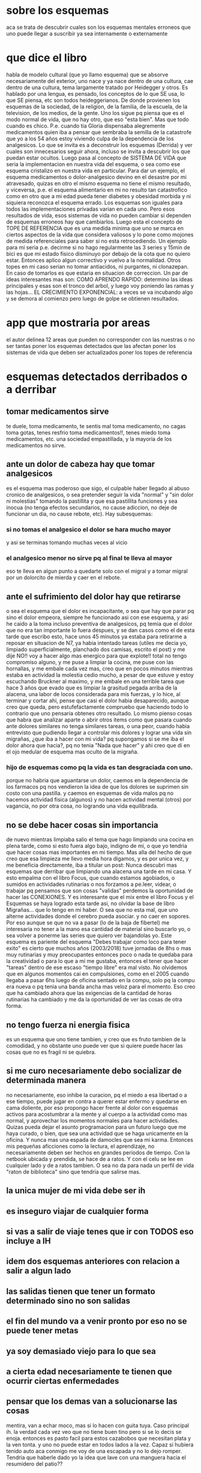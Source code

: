 * sobre los esquemas
aca se trata de descubrir cuales son los esquemas mentales erroneos
que uno puede llegar a suscribir ya sea internamente o externamente
* que dice el libro
habla de modelo cultural (que yo llamo esquema) que se absorve
necesariamente del exterior, uno nace y ya nace dentro de una cultura,
cae dentro de una cultura, tema largamente tratado por Heidegger y
otros.
Es hablado por una lengua, es pensado, los conceptos de lo que SE usa,
lo que SE piensa, etc son todos heideggerianos.
De donde provienen los esquemas de la sociedad, de la religion, de la
familia, de la escuela, de la television, de los medios, de la
gente. Uno los sigue pq piensa que es el modo normal de vida, que no
hay otro, que eso "esta bien". Mas que todo cuando es
chico. P.e. cuando tia Gloria dispensaba alegremente medicamentos
quien iba a pensar que sembraba la semilla de la catastrofe que yo a
los 54 años estoy viviendo culpa de la dependencia de los
analgesicos. 
Lo que se invita es a deconstruir los esquemas (Derrida) y ver cuales
son innecesarios seguir ahora, incluso se invita a descubrir los que
puedan estar ocultos. 
Luego pasa al concepto de SISTEMA DE VIDA que seria la implementacion
en nuestra vida del esquema, o sea como ese esquema cristalizo en
nuestra vida en particular. Para dar un ejemplo, el esquema
medicamentos o dolor-analgesico devino en el desastre por mi
atravesado, quizas en otro el mismo esquema no tiene el mismo
resultado, y viceversa, p.e. el esquema alimentario en mi no resulto
tan catastrofico como en otro que a mi edad pueda tener diabetes y
obesidad morbida y ni siquiera reconozca el esquema errado. 
Los esquemas son iguales para todos las implementaciones privadas
varian en cada uno.
Pero esos resultados de vida, esos sistemas de vida no pueden cambiar
si dependen de esquemas erroneos hay que cambiarlos.
Luego esta el concepto de TOPE DE REFERENCIA que es una medida minima
que uno se marca en ciertos aspectos de la vida que considera valiosos
y lo pone como mojones de medida referenciales para saber si no esta
retrocediendo.
Un ejemplo para mi seria p.e. decirme si no hago regularmente las 3
series y 15min de bici es que mi estado fisico disminuyo por debajo de
la cota que no quiero estar. Entonces aplico algun correctivo y vuelvo
a la normalidad.
Otros topes en mi caso serian no tomar antiacidos, ni purgantes, ni
clonazepan. En caso de tomarlos es que estaria en situacion de
correccion.
Un par de ideas interesantes mas son:
COMO APRENDO RAPIDO: determino las ideas principales y esas son el
tronco del arbol, y luego voy poniendo las ramas y las hojas...
EL CRECIMIENTO EXPONENCIAL: a veces se va incubando algo y se demora
al comienzo pero luego de golpe se obtienen resultados. 
* app que mostraria por areas 
el autor delinea 12 areas que pueden no corresponder con las nuestras
o no ser tantas
poner los esquemas detectados que las afectan
poner los sistemas de vida que deben ser actualizados
poner los topes de referencia
* esquemas detectados derribados o a derribar
** tomar medicamentos sirve 
te duele, toma medicamento, te sentis mal toma medicamento, no cagas
toma gotas, tenes resfrio toma medicamentos!!, tenes miedo toma
medicamentos, etc. una sociedad empastillada, y la mayoria de los
medicamentos no sirve.
** ante un dolor de cabeza hay que tomar analgesicos
es el esquema mas poderoso que sigo, el culpable haber llegado al
abuso cronico de analgesicos, o sea pretender seguir la vida "normal"
y "sin dolor ni molestias" tomando la pastillita y que esa pastillita
funciones y sea inocua (no tenga efectos secundarios, no cause
adiccion, no deje de funcionar un dia, no cause rebote, etc).
Hay subesquemas:
*** si no tomas el analgesico el dolor se hara mucho mayor
y asi se terminas tomando muchas veces al vicio
*** el analgesico menor no sirve pq al final te lleva al mayor
eso te lleva en algun punto a quedarte solo con el migral y a tomar
migral por un dolorcito de mierda y caer en el rebote.
** ante el sufrimiento del dolor hay que retirarse
o sea el esquema que el dolor es incapacitante, o sea que hay que
parar pq sino el dolor empeora, siempre he funcionado asi con ese
esquema, y asi he caido a la toma incluso preventiva de analgesicos,
pq temia que el dolor que no era tan importante lo fuera despues, y se
dan casos como el de esta tarde que escribo esto, hace unos 45 minutos
ya estaba para retirarme a reposar en situacion de N7, ya habia
intentado tareas (utiles me decia yo, limpiado superficialmente,
planchado dos camisas, escrito el post) y me dije NO!! voy a hacer
algo mas energico para que explote!! total no tengo compromiso alguno,
y me puse a limpiar la cocina, me puse con las hornallas, y me embale
cada vez mas, creo que en pocos minutos mientras estaba en actividad
la molestia cedio mucho, a pesar de que estuve y estoy escuchando
Bruckner al maximo, y me embale en una terrible tarea que hace 3 años
que evado que es limpiar la grasitud pegada arriba de la alacena, una
labor de locos considerada para mis fuerzas, y lo hice, al terminar y
cortar ahi, pense que casi el dolor habia desaparecido, aunque creo
que queda, pero estufefactamente compruebo que haciendo todo lo
contrario que uno pensaria obtenes otro resultado. 
Lo mismo pienso cosas que habra que analizar aparte o abrir otros
items como que pasara cuando ante dolores similares no tenga similares
tareas, o una peor, cuando habia entrevisto que pudiendo llegar a
controlar mis dolores y lograr una vida sin migrañas, ¿que iba a hacer
con mi vida? pq supongamos si se me iba el dolor ahora que hacia?, pq
no tenia "Nada que hacer" y ahi creo que di en el ojo medular de
esquema mas oculto de la migraña.
*** hijo de esquemas como pq la vida es tan desgraciada con uno.
porque no habria que aguantarse un dolor, caemos en la dependencia de
los farmacos pq nos vendieron la idea de que los dolores se suprimen
sin costo con una pastilla.
y caemos en esquemas de vida malos pq no hacemos actividad fisica
(algunos) y no hacen actividad mental (otros) por vagancia, no por
otra cosa, no logrando una vida equilibrada. 
** no se debe hacer cosas sin importancia
de nuevo mientras limpiaba salio el tema que hago limpiando una cocina
en plena tarde, como si esto fuera algo bajo, indigno de mi, o que yo
tendria que hacer cosas mas importantes en mi tiempo.
Mas alla del hecho de que creo que esa limpieza me llevo media hora
digamos, y es por unica vez, y me beneficia directamente, iba a
titular un post: Nunca descubri mas esquemas que derribar que
limpiando una alacena una tarde en mi casa. Y esto empalma con el
libro Focus, que cuando estamos agobiados, o sumidos en actividades
rutinarias o nos forzamos a pe.leer, videar, o trabajar pq pensamos
que son cosas "validas" perdemos la oportunidad de hacer las
CONEXIONES.
Y es interesante que el mix entre el libro Focus y el Esquemas se haya
logrado esta tarde asi, no olvidar la base de libro Migrañas... que lo
tengo en mi haber. O sea que no esta mal, que uno alterne actividades
donde el cerebro pueda asociar. y no caer en sopores. 
Por eso aunque se que no va a pasar (lo de la baja de fibertel) me
interesaria no tener a la mano esa cantidad de material sino buscarlo
yo, o sea volver a ponerme las series que quiero ver bajandolas yo.
Este esquema es pariente del esquema "Debes trabajar como loco para
tener exito" es cierto que muchos años (2003/2018) tuve jornadas de
8hs o mas muy rutinarias y muy preocupantes entonces poco o nada te
quedaba para la creatividad o para lo que a mi me gustaba, entonces el
tener que hacer "tareas" dentro de ese escaso "tiempo libre" era mal
visto. No olvidemos que en algunos momentos cai en compulsiones, como
en el 2005 cuando llegaba a pasar 6hs luego de oficina sentado en la
compu, solo pq la compu era nueva o pq tenia una banda ancha mas veloz
para el momento. 
Eso creo que ha cambiado ahora que las exigencias de la cantidad de
horas rutinarias ha cambiado y me da la oportunidad de ver las cosas
de otra forma.
** no tengo fuerza ni energia fisica
es un esquema que uno tiene tambien, y creo que es fruto tambien de la
comodidad, y no obstante uno puede ver que si quiere puede hacer las
cosas que no es fragil ni se quiebra.
** si me curo necesariamente debo socializar de determinada manera
no necesariamente, eso inhibe la curacion, pq el miedo a esa libertad
o a ese tiempo, puede jugar en contra a querer estar enfermo y
quedarse en cama doliente, por eso propongo hacer frente al dolor con
esquemas activos para acostumbrar a la mente y al cuerpo a la
actividad como mas normal, y aprovechar los momentos normales para
hacer actividades.
Quizas pueda dejar el asunto programacion para un futuro luego que me
haya curado, o bien, que sea una actividad que se haga unicamente en
la oficina. Y nunca mas una espada de damocles que sea mi karma.
Entonces mis pequeñas aficciones como la lectura, el aprendizaje, no
necesariamente deben ser hechos en grandes periodos de tiempo.
Con la netbook ubicada y prendida, se hace de a ratos. Y con el celu
se lee en cualquier lado y de a ratos tambien. O sea no da para nada
un perfil de vida "raton de biblioteca" sino que tendria que salirse mas.
** la unica mujer de mi vida debe ser ih
** es inseguro viajar de cualquier forma
** si vas a salir de viaje tenes que ir con TODOS eso incluye a IH
** idem dos esquemas anteriores con relacion a salir a algun lado
** las salidas tienen que tener un formato determinado sino no son salidas
** el fin del mundo va a venir pronto por eso no se puede tener metas
** ya soy demasiado viejo para lo que sea
** a cierta edad necesariamente te tienen que ocurrir ciertas enfermedades
** pensar que los demas van a solucionarse las cosas
mentira, van a echar moco, mas si lo hacen con guita tuya. Caso
principal ih.
la verdad cada vez veo que no tiene buen tino pero si se lo decis se
enoja.
entonces es pasto facil para estos cazabobos que necesitan plata y la
ven tonta. y uno no puede estar en todos lados a la vez.
Capaz si hubiera tenido auto aca conmigo me voy de una escapada y no
lo dejo romper.
Tendria que haberle dado yo la idea que lave con una manguera hacia el
resumidero del patio??
** tenes que leer un libro de comienzo a final... en orden
** esquemas relativos a los alimentos
*** lo que es un desayuno
*** lo que se puede comer como tentepie
** para leer/aprender/etc debo estar dentro o quieto
error!!! algo que he visto estos dias que he movilizado mi mente en
forma dinamica, he fijado mas temas ya sea en los quince minutos
arriba de la bici, como cuando escribo en mi notbook, como cuando
estoy cocinando, o estoy en movimiento, o sea que con el celu, y la
notbook puedo seguir en cualquier lado. y me puedo movilizar, no hace
falta estar quieto. aparte las pausas son muy efectivas.
** las pequeñas pausas de RSBreak no sirven
mentira en mi casa he visto que son muy efectivas.
** el gran esquema hetero
** que por ser padre o por ser viejo puedo ser de diferente forma
p.e. pesado o denso
supongamos Fede pregunta algo respecto a la familia o a la casa, y yo
me largo con una repuesta densa y larga pq pienso que tengo derecho a
hacerlo por derecho de familias, no la daria si se tratara de otro
compañero de trabajo, es un esquema.
